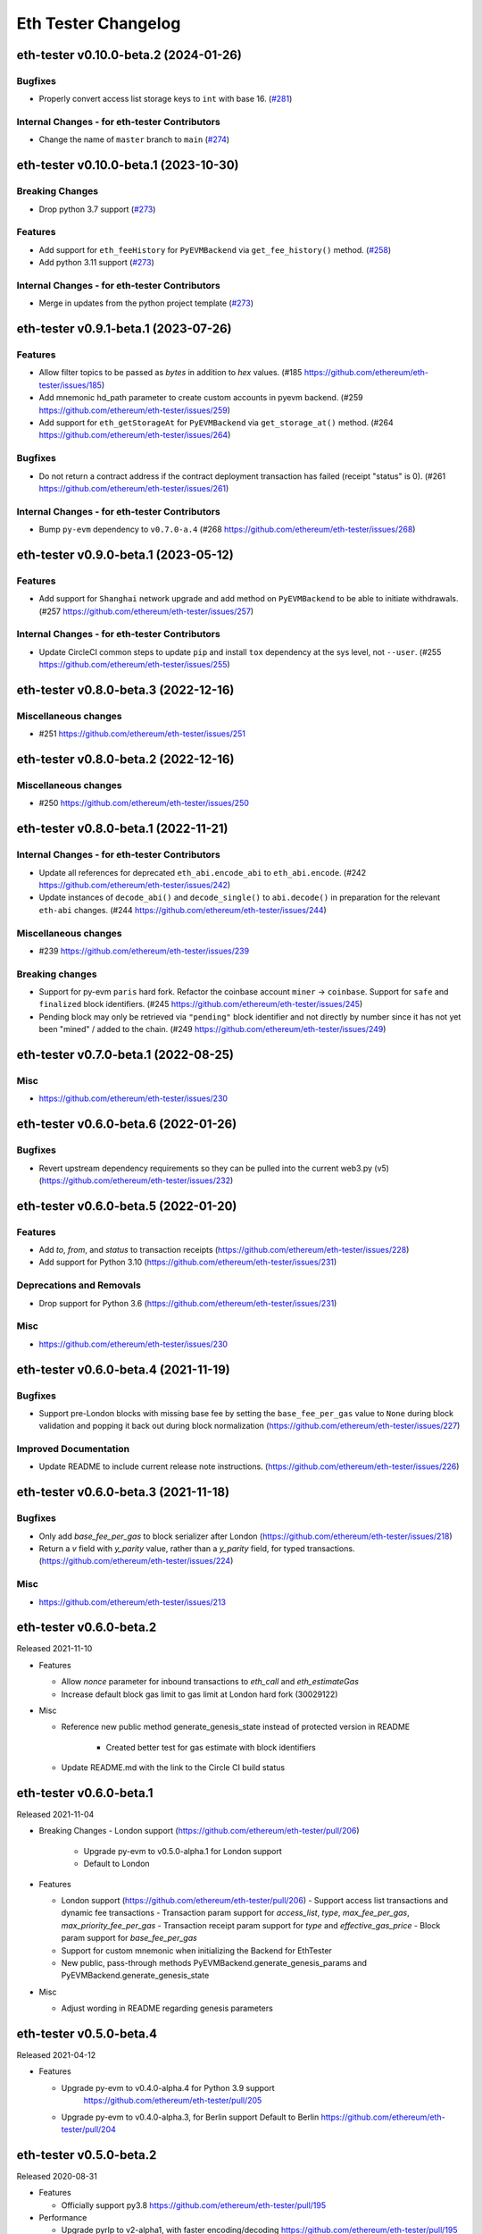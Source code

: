 Eth Tester Changelog
====================

.. towncrier release notes start

eth-tester v0.10.0-beta.2 (2024-01-26)
--------------------------------------

Bugfixes
~~~~~~~~

- Properly convert access list storage keys to ``int`` with base 16. (`#281 <https://github.com/ethereum/eth-tester/issues/281>`__)


Internal Changes - for eth-tester Contributors
~~~~~~~~~~~~~~~~~~~~~~~~~~~~~~~~~~~~~~~~~~~~~~

- Change the name of ``master`` branch to ``main`` (`#274 <https://github.com/ethereum/eth-tester/issues/274>`__)


eth-tester v0.10.0-beta.1 (2023-10-30)
--------------------------------------

Breaking Changes
~~~~~~~~~~~~~~~~

- Drop python 3.7 support (`#273 <https://github.com/ethereum/eth-tester/issues/273>`__)


Features
~~~~~~~~

- Add support for ``eth_feeHistory`` for ``PyEVMBackend`` via ``get_fee_history()`` method. (`#258 <https://github.com/ethereum/eth-tester/issues/258>`__)
- Add python 3.11 support (`#273 <https://github.com/ethereum/eth-tester/issues/273>`__)


Internal Changes - for eth-tester Contributors
~~~~~~~~~~~~~~~~~~~~~~~~~~~~~~~~~~~~~~~~~~~~~~

- Merge in updates from the python project template (`#273 <https://github.com/ethereum/eth-tester/issues/273>`__)


eth-tester v0.9.1-beta.1 (2023-07-26)
-------------------------------------

Features
~~~~~~~~

- Allow filter topics to be passed as `bytes` in addition to `hex` values. (#185 https://github.com/ethereum/eth-tester/issues/185)
- Add mnemonic hd_path parameter to create custom accounts in pyevm backend. (#259 https://github.com/ethereum/eth-tester/issues/259)
- Add support for ``eth_getStorageAt`` for ``PyEVMBackend`` via ``get_storage_at()`` method. (#264 https://github.com/ethereum/eth-tester/issues/264)


Bugfixes
~~~~~~~~

- Do not return a contract address if the contract deployment transaction has failed (receipt "status" is 0). (#261 https://github.com/ethereum/eth-tester/issues/261)


Internal Changes - for eth-tester Contributors
~~~~~~~~~~~~~~~~~~~~~~~~~~~~~~~~~~~~~~~~~~~~~~

- Bump ``py-evm`` dependency to ``v0.7.0-a.4`` (#268 https://github.com/ethereum/eth-tester/issues/268)


eth-tester v0.9.0-beta.1 (2023-05-12)
-------------------------------------

Features
~~~~~~~~

- Add support for ``Shanghai`` network upgrade and add method on ``PyEVMBackend`` to be able to initiate withdrawals. (#257 https://github.com/ethereum/eth-tester/issues/257)


Internal Changes - for eth-tester Contributors
~~~~~~~~~~~~~~~~~~~~~~~~~~~~~~~~~~~~~~~~~~~~~~

- Update CircleCI common steps to update ``pip`` and install ``tox`` dependency at the sys level, not ``--user``. (#255 https://github.com/ethereum/eth-tester/issues/255)


eth-tester v0.8.0-beta.3 (2022-12-16)
-------------------------------------

Miscellaneous changes
~~~~~~~~~~~~~~~~~~~~~

- #251 https://github.com/ethereum/eth-tester/issues/251


eth-tester v0.8.0-beta.2 (2022-12-16)
------------------------------

Miscellaneous changes
~~~~~~~~~~~~~~~~~~~~~

- #250 https://github.com/ethereum/eth-tester/issues/250


eth-tester v0.8.0-beta.1 (2022-11-21)
-------------------------------------

Internal Changes - for eth-tester Contributors
~~~~~~~~~~~~~~~~~~~~~~~~~~~~~~~~~~~~~~~~~~~~~~

- Update all references for deprecated ``eth_abi.encode_abi`` to ``eth_abi.encode``. (#242 https://github.com/ethereum/eth-tester/issues/242)
- Update instances of ``decode_abi()`` and ``decode_single()`` to ``abi.decode()`` in preparation for the relevant ``eth-abi`` changes. (#244 https://github.com/ethereum/eth-tester/issues/244)


Miscellaneous changes
~~~~~~~~~~~~~~~~~~~~~

- #239 https://github.com/ethereum/eth-tester/issues/239


Breaking changes
~~~~~~~~~~~~~~~~

- Support for py-evm ``paris`` hard fork. Refactor the coinbase account ``miner`` -> ``coinbase``. Support for ``safe`` and ``finalized`` block identifiers. (#245 https://github.com/ethereum/eth-tester/issues/245)
- Pending block may only be retrieved via ``"pending"`` block identifier and not directly by number since it has not yet been "mined" / added to the chain. (#249 https://github.com/ethereum/eth-tester/issues/249)


eth-tester v0.7.0-beta.1 (2022-08-25)
-------------------------------------

Misc
~~~~

- https://github.com/ethereum/eth-tester/issues/230


eth-tester v0.6.0-beta.6 (2022-01-26)
-------------------------------------

Bugfixes
~~~~~~~~

- Revert upstream dependency requirements so they can be pulled into the
  current web3.py (v5) (https://github.com/ethereum/eth-tester/issues/232)


eth-tester v0.6.0-beta.5 (2022-01-20)
-------------------------------------

Features
~~~~~~~~

- Add `to`, `from`, and `status` to transaction receipts
  (https://github.com/ethereum/eth-tester/issues/228)
- Add support for Python 3.10
  (https://github.com/ethereum/eth-tester/issues/231)


Deprecations and Removals
~~~~~~~~~~~~~~~~~~~~~~~~~

- Drop support for Python 3.6
  (https://github.com/ethereum/eth-tester/issues/231)


Misc
~~~~

- https://github.com/ethereum/eth-tester/issues/230


eth-tester v0.6.0-beta.4 (2021-11-19)
-------------------------------------

Bugfixes
~~~~~~~~

- Support pre-London blocks with missing base fee by setting the
  ``base_fee_per_gas`` value to ``None`` during block validation and popping it
  back out during block normalization
  (https://github.com/ethereum/eth-tester/issues/227)


Improved Documentation
~~~~~~~~~~~~~~~~~~~~~~

- Update README to include current release note instructions.
  (https://github.com/ethereum/eth-tester/issues/226)


eth-tester v0.6.0-beta.3 (2021-11-18)
-------------------------------------

Bugfixes
~~~~~~~~

- Only add `base_fee_per_gas` to block serializer after London
  (https://github.com/ethereum/eth-tester/issues/218)
- Return a `v` field with `y_parity` value, rather than a `y_parity` field, for
  typed transactions. (https://github.com/ethereum/eth-tester/issues/224)


Misc
~~~~

- https://github.com/ethereum/eth-tester/issues/213


eth-tester v0.6.0-beta.2
------------------------

Released 2021-11-10

- Features

  - Allow `nonce` parameter for inbound transactions to `eth_call` and `eth_estimateGas`
  - Increase default block gas limit to gas limit at London hard fork (30029122)

- Misc

  - Reference new public method generate_genesis_state instead of
    protected version in README
	- Created better test for gas estimate with block identifiers
  - Update README.md with the link to the Circle CI build status

eth-tester v0.6.0-beta.1
------------------------

Released 2021-11-04

- Breaking Changes
  - London support (https://github.com/ethereum/eth-tester/pull/206)
    - Upgrade py-evm to v0.5.0-alpha.1 for London support
    - Default to London

- Features

  - London support (https://github.com/ethereum/eth-tester/pull/206)
    - Support access list transactions and dynamic fee transactions
    - Transaction param support for `access_list`, `type`, `max_fee_per_gas`, `max_priority_fee_per_gas`
    - Transaction receipt param support for `type` and `effective_gas_price`
    - Block param support for `base_fee_per_gas`
  - Support for custom mnemonic when initializing the Backend for EthTester
  - New public, pass-through methods PyEVMBackend.generate_genesis_params and
    PyEVMBackend.generate_genesis_state

- Misc

  - Adjust wording in README regarding genesis parameters

eth-tester v0.5.0-beta.4
------------------------

Released 2021-04-12

- Features

  - Upgrade py-evm to v0.4.0-alpha.4 for Python 3.9 support
	https://github.com/ethereum/eth-tester/pull/205
  - Upgrade py-evm to v0.4.0-alpha.3, for Berlin support
    Default to Berlin
    https://github.com/ethereum/eth-tester/pull/204


eth-tester v0.5.0-beta.2
------------------------

Released 2020-08-31

- Features

  - Officially support py3.8
    https://github.com/ethereum/eth-tester/pull/195

- Performance

  - Upgrade pyrlp to v2-alpha1, with faster encoding/decoding
    https://github.com/ethereum/eth-tester/pull/195

- Misc

  - Pypy support completely dropped (it was never officially added,
    only some pieces were tested, in hopes of eventually supporting)
    https://github.com/ethereum/eth-tester/pull/195
  - Upgrade to pyevm v0.3.0-alpha.19
    https://github.com/ethereum/eth-tester/pull/196

eth-tester v0.5.0-beta.1
------------------------

Released 2020-06-01

- Breaking changes

  - Make gas limit constant for py-evm backend
    https://github.com/ethereum/eth-tester/pull/192

- Features

  - Add support for gas estimate block identifiers
    https://github.com/ethereum/eth-tester/pull/189
  - Add support for custom virtual machine fork schedule in PyEVMBackend
    https://github.com/ethereum/eth-tester/pull/191


eth-tester v0.4.0-beta.2
------------------------

- Misc

  - Upgrade eth-keys to allow 0.3.* versions
  - Upgrade py-evm to v0.3.0-alpha.15, which allows the eth-keys upgrade


eth-tester v0.4.0-beta.1
------------------------

- Misc

  - Upgrade to py-evm v0.3.0-b11
    https://github.com/ethereum/eth-tester/pull/172


eth-tester v0.3.0-beta.1
------------------------

- Breaking changes

  - Default to IstanbulVM
    https://github.com/ethereum/eth-tester/pull/169

- Misc

  - Upgrade to py-evm v0.3.0-b7
    https://github.com/ethereum/eth-tester/pull/166
  - Upgrade to py-evm v0.3.0-b8
    https://github.com/ethereum/eth-tester/pull/171

eth-tester v0.2.0-beta.2
------------------------

Released June 19, 2019

- Misc

  - Upgrade to py-evm v0.3.0-b1
    https://github.com/ethereum/eth-tester/pull/164

eth-tester v0.2.0-beta.1
------------------------

Released June 13, 2019

- Breaking changes

  - Drop Python 3.5
    https://github.com/ethereum/eth-tester/pull/160
  - Upgrade to Py-EVM 0.2.0-a43
    https://github.com/ethereum/eth-tester/pull/162


eth-tester v0.1.0-beta.39
-------------------------

Released April 12, 2019

- Misc

  - Update default VM rules to Constantinople
    https://github.com/ethereum/eth-tester/pull/153

eth-tester v0.1.0-beta.38
-------------------------

Released April 10, 2019

- Misc

  - Update PyEVM and Pytest Dependencies
    https://github.com/ethereum/eth-tester/pull/152

eth-tester 0.1.0-beta.37
------------------------

Released Jan 22, 2019

- Misc

  - Make PyEVMBackend subclass of BaseChainBackend
    https://github.com/ethereum/eth-tester/pull/150

eth-tester v0.1.0-beta.36
-------------------------

Released Jan 10, 2019

- Misc

  - Upgrade eth-keys and rlp
    https://github.com/ethereum/eth-tester/pull/146

eth-tester v0.1.0-beta.35
-------------------------

Released Jan 9, 2019

- Misc

  - Upgrade py-evm to 0.2.0a38
    https://github.com/ethereum/eth-tester/pull/143
  - Readme fixups
    https://github.com/ethereum/eth-tester/pull/144
  - Remove dead `formatting` module, replace with `eth-utils` utilities
    https://github.com/ethereum/eth-tester/pull/145

eth-tester v0.1.0-beta.34
-------------------------

Released Dec 20, 2018

- Breaking changes

  - Update eth-abi from v1 to v2
    https://github.com/ethereum/eth-tester/pull/141

- Misc

  - Improve error message when trying to sign with an unknown address
    https://github.com/ethereum/eth-tester/pull/140
  - Add custom genesis examples to docs
    https://github.com/ethereum/eth-tester/pull/136
  - Steps toward pypy support, by using eth_utils.toolz
    https://github.com/ethereum/eth-tester/pull/138
  - Remove duplicate generate_contract_address, drop custom secp256k1 and jacobian utilities
    https://github.com/ethereum/eth-tester/pull/137
  - Upgrade eth-utils (and eth-abi)
    https://github.com/ethereum/eth-tester/pull/141

eth-tester v0.1.0-beta.33
-------------------------

Released Oct 4, 2018

- Add some low-level internal tools for setting genesis parameters (API subject to change)
  https://github.com/ethereum/eth-tester/pull/123
- Upgrade py-evm to alpha 33 https://github.com/ethereum/eth-tester/pull/134
- Misc testing & dependency fixes https://github.com/ethereum/eth-tester/pull/127

eth-tester v0.1.0
-----------------

Initial release
